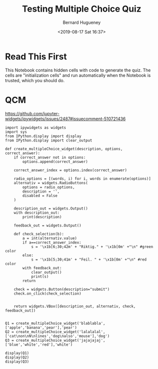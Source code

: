#+TITLE: Testing Multiple Choice Quiz
#+AUTHOR: Bernard Hugueney
#+DATE: <2019-08-17 Sat 16:37>
#+LANGUAGE:  fr

* Read This First

This Notebook contains hidden cells with code to generate the quiz. The cells are "initialization cells" and run automatically when the Notebook is trusted, which you should do.


* QCM

https://github.com/jupyter-widgets/ipywidgets/issues/2487#issuecomment-510721436


#+attr_ipynb: (hideCode . true) (hideOutput . true) (hidePrompt . true) (init_cell . t)
#+BEGIN_SRC ipython 
import ipywidgets as widgets
import sys
from IPython.display import display
from IPython.display import clear_output
#+END_SRC

#+attr_ipynb: (hideCode . true) (hideOutput . true) (hidePrompt . true) (init_cell . t)
#+BEGIN_SRC ipython
def create_multipleChoice_widget(description, options, correct_answer):
    if correct_answer not in options:
        options.append(correct_answer)
    
    correct_answer_index = options.index(correct_answer)
    
    radio_options = [(words, i) for i, words in enumerate(options)]
    alternativ = widgets.RadioButtons(
        options = radio_options,
        description = '',
        disabled = False
    )
    
    description_out = widgets.Output()
    with description_out:
        print(description)
        
    feedback_out = widgets.Output()

    def check_selection(b):
        a = int(alternativ.value)
        if a==correct_answer_index:
            s = '\x1b[6;30;42m' + "Riktig." + '\x1b[0m' +"\n" #green color
        else:
            s = '\x1b[5;30;41m' + "Feil. " + '\x1b[0m' +"\n" #red color
        with feedback_out:
            clear_output()
            print(s)
        return
    
    check = widgets.Button(description="submit")
    check.on_click(check_selection)
    
    
    return widgets.VBox([description_out, alternativ, check, feedback_out])

#+END_SRC

#+attr_ipynb: (hideCode . true) (hideOutput . true) (hidePrompt . true) (init_cell . t)
#+BEGIN_SRC ipython
Q1 = create_multipleChoice_widget('blablabla',['apple','banana','pear'],'pear')
Q2 = create_multipleChoice_widget('lalalalal',['cat\non\nN\nlines','dog\nalso','mouse'],'dog')
Q3 = create_multipleChoice_widget('jajajajaj',['blue','white','red'],'white')
#+END_SRC

#+attr_ipynb: (hideCode . true) (hidePrompt . true) (init_cell . t)
#+BEGIN_SRC ipython
display(Q1)
display(Q2)
display(Q3)
#+END_SRC


* COMMENT File-local variables :noexport:
Local Variables:
ispell-local-dictionary: "fr-lrg"
org-src-preserve-indentation: t
indent-tabs-mode: nil
End:
